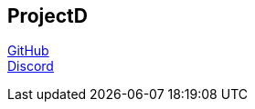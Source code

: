 == ProjectD

https://github.com/projectd-org/projectd[GitHub] +
https://discord.gg/2PbUG6vUTR[Discord]
